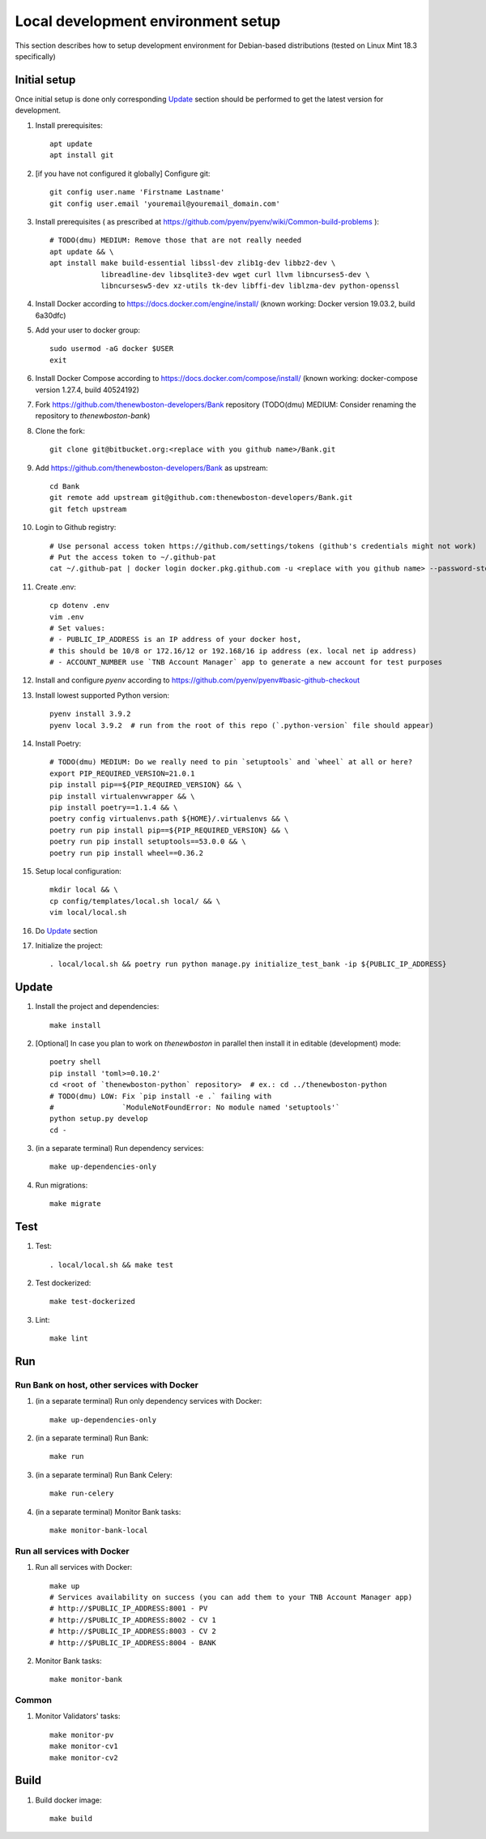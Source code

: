 Local development environment setup
===================================

This section describes how to setup development environment for Debian-based distributions
(tested on Linux Mint 18.3 specifically)

Initial setup
+++++++++++++
Once initial setup is done only corresponding `Update`_ section should be performed
to get the latest version for development.

#. Install prerequisites::

    apt update
    apt install git

#. [if you have not configured it globally] Configure git::

    git config user.name 'Firstname Lastname'
    git config user.email 'youremail@youremail_domain.com'

#. Install prerequisites (
   as prescribed at https://github.com/pyenv/pyenv/wiki/Common-build-problems )::

    # TODO(dmu) MEDIUM: Remove those that are not really needed
    apt update && \
    apt install make build-essential libssl-dev zlib1g-dev libbz2-dev \
                libreadline-dev libsqlite3-dev wget curl llvm libncurses5-dev \
                libncursesw5-dev xz-utils tk-dev libffi-dev liblzma-dev python-openssl

#. Install Docker according to https://docs.docker.com/engine/install/
   (known working: Docker version 19.03.2, build 6a30dfc)
#. Add your user to docker group::

    sudo usermod -aG docker $USER
    exit

#. Install Docker Compose according to https://docs.docker.com/compose/install/
   (known working: docker-compose version 1.27.4, build 40524192)

#. Fork https://github.com/thenewboston-developers/Bank repository (TODO(dmu) MEDIUM:
   Consider renaming the repository to `thenewboston-bank`)
#. Clone the fork::

    git clone git@bitbucket.org:<replace with you github name>/Bank.git

#. Add https://github.com/thenewboston-developers/Bank as upstream::

    cd Bank
    git remote add upstream git@github.com:thenewboston-developers/Bank.git
    git fetch upstream

#. Login to Github registry::

    # Use personal access token https://github.com/settings/tokens (github's credentials might not work)
    # Put the access token to ~/.github-pat
    cat ~/.github-pat | docker login docker.pkg.github.com -u <replace with you github name> --password-stdin

#. Create .env::

    cp dotenv .env
    vim .env
    # Set values:
    # - PUBLIC_IP_ADDRESS is an IP address of your docker host,
    # this should be 10/8 or 172.16/12 or 192.168/16 ip address (ex. local net ip address)
    # - ACCOUNT_NUMBER use `TNB Account Manager` app to generate a new account for test purposes

#. Install and configure `pyenv` according to https://github.com/pyenv/pyenv#basic-github-checkout
#. Install lowest supported Python version::

    pyenv install 3.9.2
    pyenv local 3.9.2  # run from the root of this repo (`.python-version` file should appear)

#. Install Poetry::

    # TODO(dmu) MEDIUM: Do we really need to pin `setuptools` and `wheel` at all or here?
    export PIP_REQUIRED_VERSION=21.0.1
    pip install pip==${PIP_REQUIRED_VERSION} && \
    pip install virtualenvwrapper && \
    pip install poetry==1.1.4 && \
    poetry config virtualenvs.path ${HOME}/.virtualenvs && \
    poetry run pip install pip==${PIP_REQUIRED_VERSION} && \
    poetry run pip install setuptools==53.0.0 && \
    poetry run pip install wheel==0.36.2

#. Setup local configuration::

    mkdir local && \
    cp config/templates/local.sh local/ && \
    vim local/local.sh

#. Do `Update`_ section
#. Initialize the project::

    . local/local.sh && poetry run python manage.py initialize_test_bank -ip ${PUBLIC_IP_ADDRESS}

Update
++++++
#. Install the project and dependencies::

    make install

#. [Optional] In case you plan to work on `thenewboston` in parallel then
   install it in editable (development) mode::

    poetry shell
    pip install 'toml>=0.10.2'
    cd <root of `thenewboston-python` repository>  # ex.: cd ../thenewboston-python
    # TODO(dmu) LOW: Fix `pip install -e .` failing with
    #                `ModuleNotFoundError: No module named 'setuptools'`
    python setup.py develop
    cd -

#. (in a separate terminal) Run dependency services::

    make up-dependencies-only

#. Run migrations::

    make migrate

Test
++++
#. Test::

    . local/local.sh && make test

#. Test dockerized::

    make test-dockerized

#. Lint::

    make lint

Run
+++

Run Bank on host, other services with Docker
--------------------------------------------
#. (in a separate terminal) Run only dependency services with Docker::

    make up-dependencies-only

#. (in a separate terminal) Run Bank::

    make run

#. (in a separate terminal) Run Bank Celery::

    make run-celery

#. (in a separate terminal) Monitor Bank tasks::

    make monitor-bank-local

Run all services with Docker
----------------------------
#. Run all services with Docker::

    make up
    # Services availability on success (you can add them to your TNB Account Manager app)
    # http://$PUBLIC_IP_ADDRESS:8001 - PV
    # http://$PUBLIC_IP_ADDRESS:8002 - CV 1
    # http://$PUBLIC_IP_ADDRESS:8003 - CV 2
    # http://$PUBLIC_IP_ADDRESS:8004 - BANK

#. Monitor Bank tasks::

    make monitor-bank

Common
------
#. Monitor Validators' tasks::

    make monitor-pv
    make monitor-cv1
    make monitor-cv2

Build
+++++

#. Build docker image::

    make build
